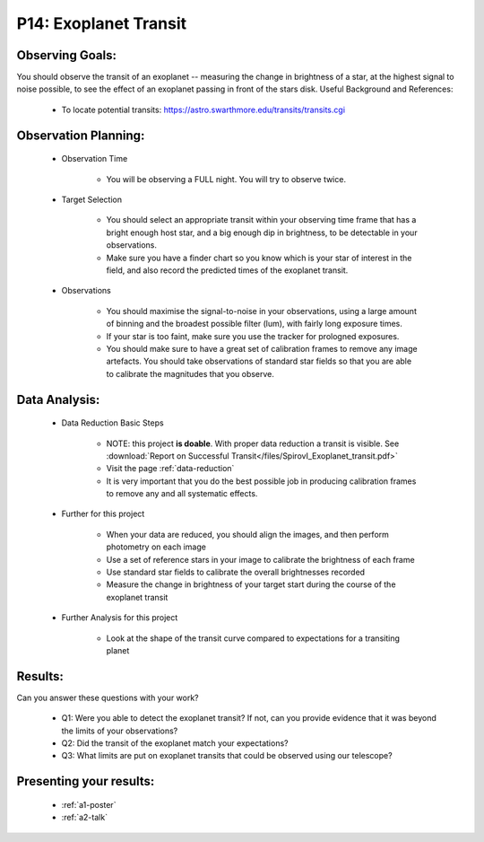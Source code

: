 .. _p14-exoplanet-transit:

P14: Exoplanet Transit
======================

Observing Goals:
^^^^^^^^^^^^^^^^

You should observe the transit of an exoplanet -- measuring the change in brightness of a star, at the highest signal to noise possible, to see the effect of an exoplanet passing in front of the stars disk.
Useful Background and References:

    * To locate potential transits: https://astro.swarthmore.edu/transits/transits.cgi 

Observation Planning:
^^^^^^^^^^^^^^^^^^^^^
    * Observation Time

        * You will be observing a FULL night. You will try to observe twice. 

    * Target Selection

        * You should select an appropriate transit within your observing time frame that has a bright enough host star, and a big enough dip in brightness, to be detectable in your observations.
        * Make sure you have a finder chart so you know which is your star of interest in the field, and also record the predicted times of the exoplanet transit.

    * Observations

        * You should maximise the signal-to-noise in your observations, using a large amount of binning and the broadest possible filter (lum), with fairly long exposure times.
        * If your star is too faint, make sure you use the tracker for prologned exposures.
        * You should make sure to have a great set of calibration frames to remove any image artefacts. You should take observations of standard star fields so that you are able to calibrate the magnitudes that you observe.

Data Analysis:
^^^^^^^^^^^^^^^


    * Data Reduction Basic Steps

        * NOTE: this project **is doable**. With proper data reduction a transit is visible. See :download:`Report on Successful Transit</files/SpirovI_Exoplanet_transit.pdf>`


        *  Visit the page :ref:`data-reduction`
        * It is very important that you do the best possible job in producing calibration frames to remove any and all systematic effects.

    * Further for this project

        * When your data are reduced, you should align the images, and then perform photometry on each image
        * Use a set of reference stars in your image to calibrate the brightness of each frame
        * Use standard star fields to calibrate the overall brightnesses recorded
        * Measure the change in brightness of your target start during the course of the exoplanet transit

    * Further Analysis for this project

        * Look at the shape of the transit curve compared to expectations for a transiting planet

Results: 
^^^^^^^^^

Can you answer these questions with your work?

    * Q1: Were you able to detect the exoplanet transit? If not, can you provide evidence that it was beyond the limits of your observations?
    * Q2: Did the transit of the exoplanet match your expectations?
    * Q3: What limits are put on exoplanet transits that could be observed using our telescope?

Presenting your results:
^^^^^^^^^^^^^^^^^^^^^^^^

   - :ref:`a1-poster`
   - :ref:`a2-talk`

